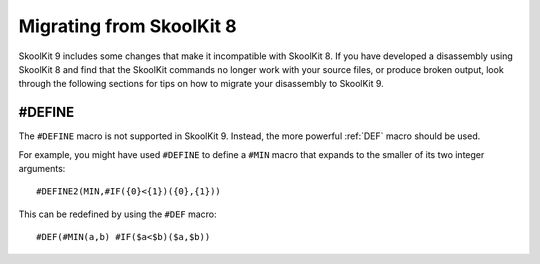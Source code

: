 .. _migrating:

Migrating from SkoolKit 8
=========================
SkoolKit 9 includes some changes that make it incompatible with SkoolKit 8. If
you have developed a disassembly using SkoolKit 8 and find that the SkoolKit
commands no longer work with your source files, or produce broken output, look
through the following sections for tips on how to migrate your disassembly to
SkoolKit 9.

#DEFINE
-------
The ``#DEFINE`` macro is not supported in SkoolKit 9. Instead, the more
powerful :ref:`DEF` macro should be used.

For example, you might have used ``#DEFINE`` to define a ``#MIN`` macro that
expands to the smaller of its two integer arguments::

  #DEFINE2(MIN,#IF({0}<{1})({0},{1}))

This can be redefined by using the ``#DEF`` macro::

  #DEF(#MIN(a,b) #IF($a<$b)($a,$b))
